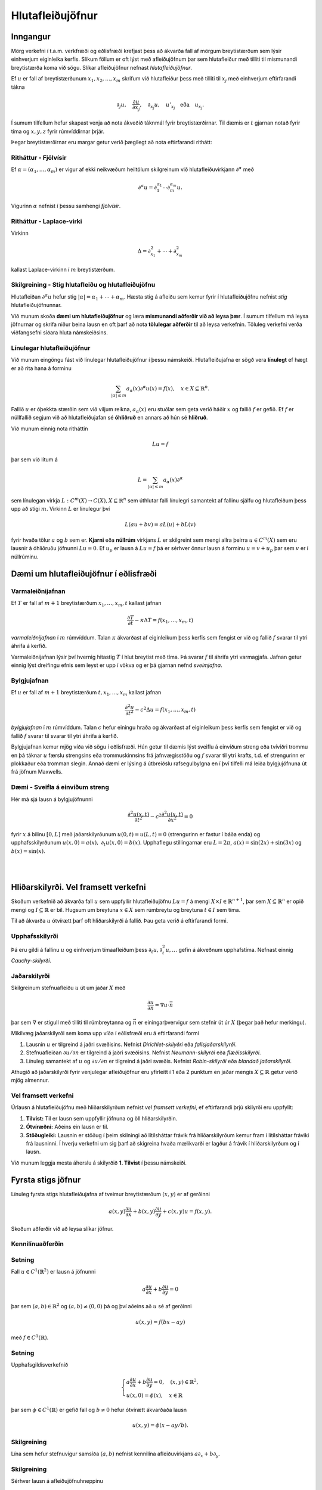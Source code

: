 Hlutafleiðujöfnur
=================

Inngangur
---------

Mörg verkefni í t.a.m. verkfræði og eðlisfræði krefjast þess að ákvarða fall af mörgum breytistærðum sem lýsir einhverjum eiginleika kerfis. Slíkum föllum er oft lýst með afleiðujöfnum þar sem hlutafleiður með tilliti til mismunandi breytistærða koma við sögu. Slíkar afleiðujöfnur nefnast *hlutafleiðujöfnur*.

Ef :math:`u` er fall af breytistærðunum :math:`x_1,x_2,\ldots,x_m` skrifum við hlutafleiður þess með tilliti til :math:`x_j` með
einhverjum eftirfarandi tákna

.. math::
    \partial_j u, \quad \frac{\partial u}{\partial x_j},\quad  \partial_{x_j} u, \quad u'_{x_j} \quad \text{eða}\quad  u_{x_j}.

Í sumum tilfellum hefur skapast venja að nota ákveðið táknmál fyrir breytistærðirnar. Til dæmis er :math:`t` gjarnan notað fyrir tíma og :math:`x,y,z` fyrir rúmvíddirnar þrjár.

Þegar breytistærðirnar eru margar getur verið þægilegt að nota eftirfarandi rithátt:

Ritháttur - Fjölvísir
~~~~~~~~~~~~~~~~~~~~~
Ef :math:`\alpha = (\alpha_1,\ldots,\alpha_m)` er vigur af ekki neikvæðum heiltölum skilgreinum við hlutafleiðuvirkjann :math:`\partial^\alpha` með

.. math::
    \partial^\alpha u = \partial_1^{\alpha_1}\cdots \partial_m^{\alpha_m} u.

Vigurinn :math:`\alpha` nefnist í þessu samhengi *fjölvísir*.

Ritháttur - Laplace-virki
~~~~~~~~~~~~~~~~~~~~~~~~~
Virkinn 

.. math::
    \Delta = \partial_{x_1}^2+\cdots + \partial_{x_m}^2 

kallast Laplace-virkinn í :math:`m` breytistærðum.





Skilgreining - Stig hlutafleiðu og hlutafleiðujöfnu
~~~~~~~~~~~~~~~~~~~~~~~~~~~~~~~~~~~~~~~~~~~~~~~~~~~

Hlutafleiðan :math:`\partial^\alpha u` hefur stig :math:`|\alpha| = \alpha_1 + \cdots + \alpha_m`.  Hæsta stig á afleiðu sem kemur fyrir í hlutafleiðujöfnu nefnist *stig* hlutafleiðujöfnunnar.


Við munum skoða **dæmi um hlutafleiðujöfnur** og læra **mismunandi aðferðir við að leysa þær**. Í sumum tilfellum má leysa jöfnurnar og skrifa niður beina lausn en oft þarf að nota **tölulegar aðferðir** til að leysa verkefnin. Töluleg verkefni verða viðfangsefni síðara hluta námskeiðsins.



Línulegar hlutafleiðujöfnur
~~~~~~~~~~~~~~~~~~~~~~~~~~~

Við munum eingöngu fást við línulegar hlutafleiðujöfnur í þessu námskeiði. Hlutafleiðujafna er sögð vera **línulegt** ef hægt er að rita hana á forminu

.. math::
    \sum_{|\alpha|\leq m} a_\alpha(x) \partial^\alpha u(x) = f(x), \quad x\in X \subseteq \mathbb{R}^n.    

Fallið :math:`u` er óþekkta stærðin sem við viljum reikna, :math:`a_\alpha(x)` eru stuðlar sem geta verið háðir :math:`x` og fallið :math:`f` er gefið. Ef :math:`f` er núllfallið segjum við að hlutafleiðujafan sé **óhliðruð** en annars að hún sé **hliðruð**.

Við munum einnig nota ritháttin

.. math::
    Lu = f

þar sem við lítum á

.. math::
    L = \sum_{|\alpha|\leq m} a_\alpha(x) \partial^\alpha     

sem línulegan virkja :math:`L: C^m(X) \to C(X), X\subseteq \mathbb{R}^n` sem úthlutar falli línulegri samantekt af fallinu sjálfu og hlutafleiðum þess upp að stigi :math:`m`. Virkinn :math:`L` er línulegur því

.. math::
    L(au + bv) = aL(u) + bL(v)

fyrir hvaða tölur :math:`a` og :math:`b` sem er. **Kjarni** eða **núllrúm** virkjans :math:`L` er skilgreint sem mengi allra þeirra :math:`u\in C^m(X)` sem eru lausnir á óhliðruðu jöfnunni :math:`Lu=0`. Ef :math:`u_p` er lausn á :math:`Lu = f` þá er sérhver önnur lausn á forminu :math:`u = v+u_p` þar sem :math:`v` er í núllrúminu.



Dæmi um hlutafleiðujöfnur í eðlisfræði 
--------------------------------------



Varmaleiðnijafnan
~~~~~~~~~~~~~~~~~
Ef :math:`T` er fall af :math:`m+1` breytistærðum :math:`x_1,\ldots,x_m,t` kallast jafnan 

.. math::
    \frac{\partial T}{\partial t} - \kappa \Delta T = f(x_1,\ldots,x_m,t)

*varmaleiðnijafnan* í :math:`m` rúmvíddum. Talan :math:`\kappa` ákvarðast af eiginleikum þess kerfis sem fengist er við og fallið :math:`f` svarar til ytri áhrifa á kerfið.

Varmaleiðnijafnan lýsir því hvernig hitastig :math:`T` í hlut breytist með tíma. Þá svarar :math:`f` til áhrifa ytri varmagjafa. Jafnan getur einnig lýst dreifingu efnis sem leyst er upp í vökva og er þá gjarnan nefnd *sveimjafna*.

Bylgjujafnan
~~~~~~~~~~~~

Ef :math:`u` er fall af :math:`m+1` breytistærðum :math:`t, x_1,\ldots,x_m` kallast jafnan 

.. math::
    \frac{\partial^2 u}{\partial t^2} - c^2 \Delta u = f(x_1,\ldots,x_m,t)

*bylgjujafnan* í :math:`m` rúmvíddum. Talan :math:`c` hefur einingu hraða og ákvarðast af eiginleikum þess kerfis sem fengist er við og fallið :math:`f` svarar til svarar til ytri áhrifa á kerfið.

Bylgjujafnan kemur mjög víða við sögu í eðlisfræði. Hún getur til dæmis lýst sveiflu á einvíðum streng eða tvívíðri trommu en þá táknar :math:`u` færslu strengsins eða trommuskinnsins frá jafnvægisstöðu og :math:`f` svarar til ytri krafts, t.d. ef strengurinn er plokkaður eða tromman slegin. Annað dæmi er lýsing á útbreiðslu rafsegulbylgna en í því tilfelli má leiða bylgjujöfnuna út frá jöfnum Maxwells.

Dæmi - Sveifla á einvíðum streng
~~~~~~~~~~~~~~~~~~~~~~~~~~~~~~~~

Hér má sjá lausn á bylgjujöfnunni

.. math::
    \frac{\partial^2 u(x,t)}{\partial t^2} - c^2  \frac{\partial^2 u(x,t)}{\partial x^2} = 0 

fyrir :math:`x` á bilinu :math:`[0,L]` með jaðarskilyrðunum :math:`u(0,t) = u(L,t)=0` (strengurinn er fastur í báða enda) og upphafsskilyrðunum :math:`u(x,0) = a(x),~\partial_t u(x,0) = b(x)`. Upphaflegu stillingarnar eru :math:`L=2\pi`, :math:`a(x) = \sin(2x)+\sin(3x)` og :math:`b(x) = \sin(x)`.
       

.. ggb:: cfyvqajc
  :width: 700
  :height: 550
  :img: polarggb.png
  :imgwidth: 4cm
  :zoom_drag: true 

|
|

Hliðarskilyrði. Vel framsett verkefni  
-------------------------------------

Skoðum verkefnið að ákvarða fall :math:`u` sem uppfyllir hlutafleiðujöfnu :math:`Lu = f` á mengi :math:`X \times I \in \mathbb{R}^{n+1}`, þar sem :math:`X\subseteq \mathbb{R}^n` er opið mengi og :math:`I \subseteq \mathbb{R}` er bil. Hugsum um breytuna :math:`x\in X` sem rúmbreytu og breytuna :math:`t\in I` sem tíma. 



Til að ákvarða :math:`u`  ótvírætt þarf oft hliðarskilyrði á fallið. Þau geta verið á eftirfarandi formi.


Upphafsskilyrði
~~~~~~~~~~~~~~~
Þá eru gildi á fallinu :math:`u` og einhverjum tímaafleiðum þess :math:`\partial_t u,\partial_t^2 u,\ldots` gefin á ákveðnum upphafstíma. Nefnast einnig *Cauchy-skilyrði*. 

Jaðarskilyrði
~~~~~~~~~~~~~

Skilgreinum stefnuafleiðu :math:`u` út um jaðar :math:`X` með

.. math::
    \frac{\partial u}{\partial n} = \nabla u \cdot \vec n

þar sem :math:`\nabla` er stigull með tilliti til rúmbreytanna og :math:`\vec n` er einingarþvervigur sem stefnir út úr :math:`X` (þegar það hefur merkingu).

Mikilvæg jaðarskilyrði sem koma upp víða í eðlisfræði eru á eftirfarandi formi

#. Lausnin :math:`u` er tilgreind á jaðri svæðisins. Nefnist *Dirichlet-skilyðri* eða *fallsjaðarskilyrði*.
 
#. Stefnuafleiðan :math:`\partial u/\partial n` er tilgreind á jaðri svæðisins. Nefnist *Neumann-skilyrði* eða *flæðisskilyrði*.

#. Línuleg samantekt af :math:`u` og :math:`\partial u/\partial n` er tilgreind á jaðri svæðis. Nefnist *Robin-skilyrði* eða *blandað jaðarskilyrði*.

Athugið að jaðarskilyrði fyrir venjulegar afleiðujöfnur eru yfirleitt í 1 eða 2 punktum en jaðar mengis :math:`X \subseteq \mathbb{R}` getur verið mjög almennur.



Vel framsett verkefni
~~~~~~~~~~~~~~~~~~~~~

Úrlausn á hlutafleiðujöfnu með hliðarskilyrðum nefnist *vel framsett verkefni*, ef eftirfarandi
þrjú skilyrði eru uppfyllt:

#. **Tilvist:** Til er lausn sem uppfyllir jöfnuna og öll hliðarskilyrðin.

#. **Ótvíræðni:** Aðeins ein lausn er til.

#. **Stöðugleiki:** Lausnin er stöðug í þeim skilningi að lítilsháttar frávik frá hliðarskilyrðum kemur fram í lítilsháttar fráviki frá lausninni. Í hverju verkefni um sig þarf að skigreina hvaða mælikvarði er lagður á frávik í hliðarskilyrðum og í lausn.

Við munum leggja mesta áherslu á skilyrðið **1. Tilvist** í þessu námskeiði.


Fyrsta stigs jöfnur
-------------------

Línuleg fyrsta stigs hlutafleiðujafna af tveimur breytistærðum :math:`(x,y)` er af gerðinni

.. math::
    a(x,y)\frac{\partial u}{\partial x} + b(x,y) \frac{\partial u}{\partial y} + c(x,y)u = f(x,y).

Skoðum aðferðir við að leysa slíkar jöfnur.

Kennilínuaðferðin
~~~~~~~~~~~~~~~~~

Setning
~~~~~~~

Fall :math:`u\in C^1(\mathbb{R}^2)` er lausn á jöfnunni

.. math::
    a\frac{\partial u}{\partial x}+ b\frac{\partial u}{\partial y} = 0

þar sem :math:`(a,b)\in\mathbb{R}^2` og :math:`(a,b)\neq (0,0)` þá og því aðeins að :math:`u` sé af gerðinni

.. math::
    u(x,y) = f(bx-ay)

með :math:`f\in C^1(\mathbb{R})`.


Setning
~~~~~~~

Upphafsgildisverkefnið

.. math::
    \left\{\begin {array}{l} 
    a\frac{\partial u}{\partial x}+ b\frac{\partial u}{\partial y} = 0, \quad (x,y)\in \mathbb{R}^2, \\
    u(x,0) = \phi(x),\quad x \in \mathbb{R}
    \end{array}\right.

þar sem :math:`\phi \in C^1(\mathbb{R})` er gefið fall og :math:`b\neq 0` hefur ótvírætt ákvarðaða lausn

.. math::
    u(x,y) = \phi(x-ay/b).

Skilgreining
~~~~~~~~~~~~
Lína sem hefur stefnuvigur samsíða :math:`(a, b)` nefnist kennilína afleiðuvirkjans :math:`a\partial_x + b\partial_y`.


Skilgreining 
~~~~~~~~~~~~
Sérhver lausn  á afleiðujöfnuhneppinu

.. math::
    \xi' = a(\xi,\eta), \qquad \eta' = b(\xi,\eta),

nefnist kenniferill eða kennilína afleiðuvirkjans

.. math::
    a(x,y)\frac{\partial}{\partial x} + b(x,y) \frac{\partial}{\partial y}

Reikniaðferð
~~~~~~~~~~~~
Finna skal lausn á upphafsgildisverkefninu

.. math::
    \left\{\begin {array}{l} 
    a(x,y)\frac{\partial u}{\partial x}+ b(x,y)\frac{\partial u}{\partial y} = 0, \quad (x,y)\in \mathbb{R}^2, \\
    u(x,0) = \phi(x), \quad x \in \mathbb{R}.
    \end{array}\right.

1. Tökum punkt :math:`(x,y)` í :math:`(\xi,\eta)` plani. Leysum verkefnið

.. math::
     \xi' = a(\xi,\eta), \qquad \eta' = b(\xi,\eta), \qquad \xi(0) = x, \quad \eta(0) = y.

2. Ef til er ótvírætt ákvörðuð lausn :math:`(\xi(t),\eta(t))` á einhverju opnu bili fyrir sérhvert :math:`(x,y)` og ferillinn sker :math:`\xi`-ásinn í nákvæmlega einum punkti :math:`(s(x,y),0)` þá er lausnin gefin með formúlunni

.. math::
    u(x,y) = \phi(s(x,y)).

Úrlausn með Laplace-ummyndun
~~~~~~~~~~~~~~~~~~~~~~~~~~~~



Laplace ummyndun er gagnleg þegar leysa skal upphafsgildisverkefni og virkar einnig þegar um hlutafleiðujöfnur er að ræða. Eftirfarandi reikniaðferð má beita á fyrsta stigs hlutafleiðujöfnu falls :math:`u(x,t)` þegar stuðlarnir eru ekki háðir :math:`t`.

1. Tökum Laplace-mynd af báðum hliðum miðað við breytistærðina :math:`t`. Gert er ráð fyrir að víxla megi á afleiðum og heildum þar sem þarf.


2. Þá fæst fyrsta stigs venjuleg afleiðujafna í :math:`x` fyrir fallið

.. math::
    U(x,s) = \mathcal{L}\{u(x,t)\}(s) = \int_{0}^\infty e^{-st}u(x,t) dt

sem má leysa með almennri lausnarformúlu.

3. Lausn upphaflega verkefnisins fæst með því að taka andhverfu Laplace-myndina af :math:`U(x,s)`.

Dæmi
~~~~

Upphafsgildisverkefnið

.. math::
    \left\{\begin {array}{l} 
    \frac{\partial u}{\partial t}+ x\frac{\partial u}{\partial x} + u = f(x,t), x>0, t>0, \\
    u(x,0) = u(0,t) = 0.
    \end{array}\right.

hefur lausnina

.. math::
    u(x,t) = x^{-1}\int_{0}^x H(t-\ln(x/\xi)) f(\xi,t-\ln(x/\xi)) d\xi

þar sem :math:`H` táknar Heaviside-fallið.




